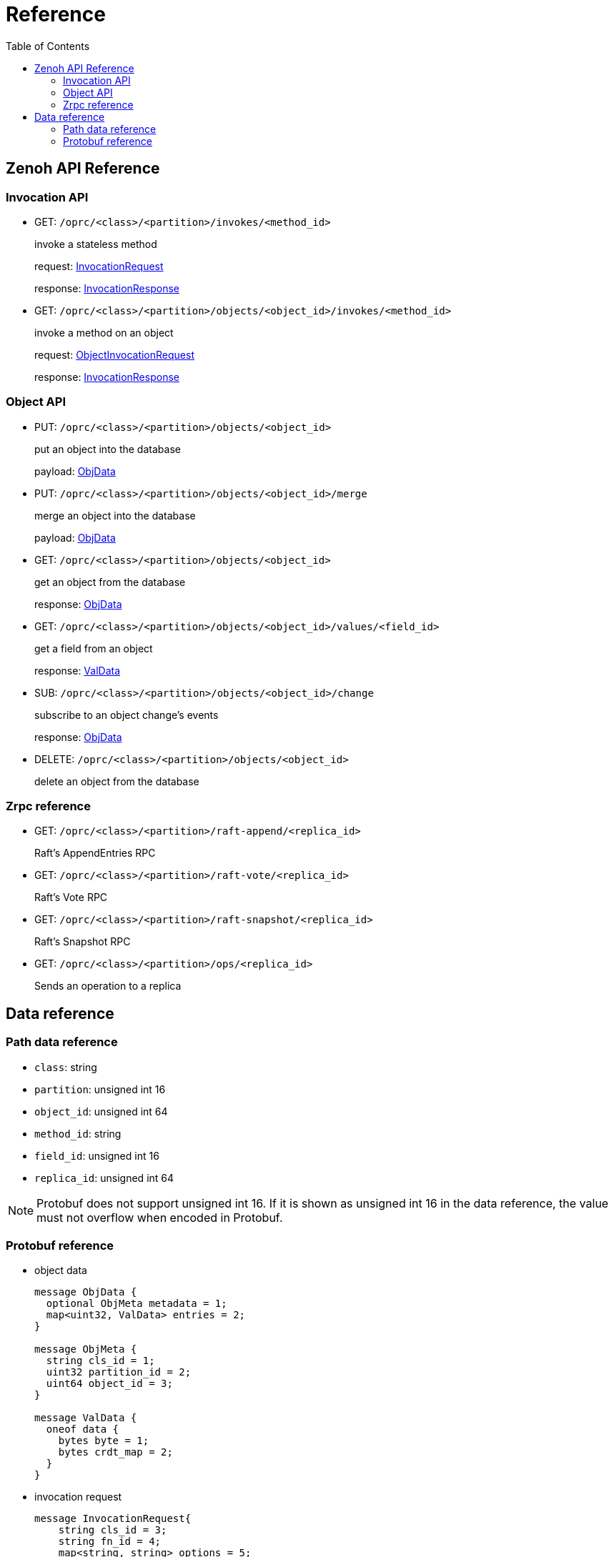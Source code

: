 = Reference
:toc:
:toc-placement: preamble
:toclevels: 2

// Need some preamble to get TOC:
{empty}

== Zenoh API Reference

=== Invocation API

* GET: `/oprc/<class>/<partition>/invokes/<method_id>`
+
invoke a stateless method
+
request: <<InvocationRequest,InvocationRequest>>
+
response: <<InvocationResponse,InvocationResponse>>

* GET: `/oprc/<class>/<partition>/objects/<object_id>/invokes/<method_id>`
+
invoke a method on an object
+
request: <<ObjectInvocationRequest,ObjectInvocationRequest>>
+
response: <<InvocationResponse,InvocationResponse>>

=== Object API

* PUT: `/oprc/<class>/<partition>/objects/<object_id>`
+
put an object into the database
+
payload: <<ObjData,ObjData>>


* PUT: `/oprc/<class>/<partition>/objects/<object_id>/merge`
+
merge an object into the database
+
payload: <<ObjData,ObjData>>


* GET: `/oprc/<class>/<partition>/objects/<object_id>`
+
get an object from the database
+
response: <<ObjData,ObjData>>

* GET: `/oprc/<class>/<partition>/objects/<object_id>/values/<field_id>`
+
get a field from an object
+
response: <<ObjData,ValData>>

* SUB: `/oprc/<class>/<partition>/objects/<object_id>/change`
+
subscribe to an object change's events
+
response: <<ObjData,ObjData>>

* DELETE: `/oprc/<class>/<partition>/objects/<object_id>`
+
delete an object from the database

=== Zrpc reference

* GET: `/oprc/<class>/<partition>/raft-append/<replica_id>`
+
Raft's AppendEntries RPC 

* GET: `/oprc/<class>/<partition>/raft-vote/<replica_id>`
+
Raft's Vote RPC

* GET: `/oprc/<class>/<partition>/raft-snapshot/<replica_id>`
+
Raft's Snapshot RPC

* GET: `/oprc/<class>/<partition>/ops/<replica_id>`
+
Sends an operation to a replica

== Data reference

=== Path data reference

* `class`: string
* `partition`: unsigned int 16
* `object_id`: unsigned int 64
* `method_id`: string
* `field_id`: unsigned int 16
* `replica_id`: unsigned int 64

NOTE: Protobuf does not support unsigned int 16. If it is shown as unsigned int 16 in the data reference, the value must not overflow when encoded in Protobuf.

=== Protobuf reference

* [[ObjData]] object data
+
[source,protobuf]
----
message ObjData {
  optional ObjMeta metadata = 1;
  map<uint32, ValData> entries = 2;
}

message ObjMeta {
  string cls_id = 1;
  uint32 partition_id = 2;
  uint64 object_id = 3;
}

message ValData {
  oneof data {
    bytes byte = 1;
    bytes crdt_map = 2;
  }
}
----

* [[InvocationRequest]] invocation request
+
[source,protobuf]
----
message InvocationRequest{
    string cls_id = 3;
    string fn_id = 4;
    map<string, string> options = 5;
    bytes payload = 6;
}
----

* [[InvocationResponse]] invocation response
+
[source,protobuf]
----
message InvocationResponse{
    optional bytes payload = 1;
    ResponseStatus status = 2;
}

enum ResponseStatus{
    OKAY=0;
    ERROR=1;
}
----

* [[ObjectInvocationRequest]] object invocation request
+
[source,protobuf]
----
message ObjectInvocationRequest{
    int32 partition_id = 1;
    uint64 object_id = 2;
    string cls_id = 3;
    string fn_id = 4;
    map<string, string> options = 5;
    bytes payload = 6;
}
----
